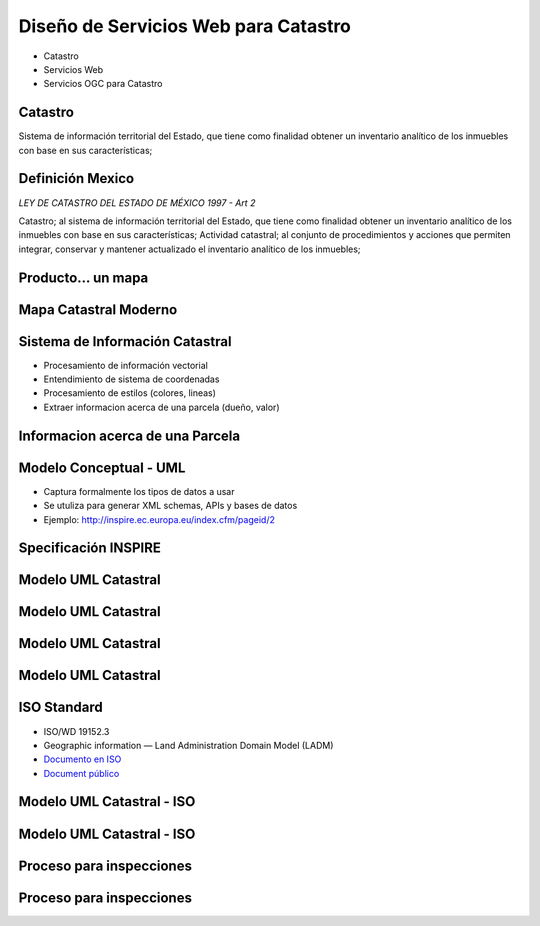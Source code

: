 Diseño de Servicios Web para Catastro
======================================

- Catastro
- Servicios Web
- Servicios OGC para Catastro

Catastro
----------

Sistema de información territorial del Estado, 
que tiene como finalidad obtener un inventario 
analítico de los inmuebles con base en sus características;

Definición Mexico
------------------

*LEY DE CATASTRO DEL ESTADO DE MÉXICO 1997 - Art 2*

Catastro; al sistema de información territorial del Estado, que tiene como finalidad obtener un inventario analítico de los inmuebles con base en sus características;
Actividad catastral; al conjunto de procedimientos y acciones que permiten integrar, conservar y mantener actualizado el inventario analítico de los inmuebles; 

Producto... un mapa
-------------------

.. image:: ../img/dungui-map.jpg
      :height: 800px
      :width: 1200px
 
.. Como  ocurrio con la ciudad de Dungui , en Caldea (deserto árabe) 4000 a.C. 
   Un tabla de barro se mostro las parcelas, el area, la distribucion dando una 
   inforamcion importanta para los gobernantes. 
  
Mapa Catastral Moderno
------------------------

.. image:: ../img/vectorial-map.jpg
      :height: 800px
      :width: 1200px

.. Y mas actualmente un mapa creado digitalmente pr un programa de puede procesar 
   informacion vecotrial, entender de sistema de coordenadas, entender estilos 
   donde dependiendoe del tipo de predio la parcela se presenta de color distinto, 
   donde se puede mostrar un identficar que distingue a una parcela de otra y otros 
   detalles que facilitan la experiencia del usuario final. Ya sea un experto que trabaja 
   en planeacion o un usuario final que quiere tener mas inforamcion acerca de su predio u 
   otro predio de interes del vecino o uno a punto de ser comprado

Sistema de Información Catastral 
----------------------------------
- Procesamiento de información vectorial
- Entendimiento de sistema de coordenadas
- Procesamiento de estilos (colores, lineas)
- Extraer informacion acerca de una parcela (dueño, valor)

Informacion acerca de una Parcela
------------------------------------

.. image:: ../img/cadaster-information.jpg
      :height: 800px
      :width: 1200px

Modelo Conceptual - UML 
----------------------------
- Captura formalmente los tipos de datos a usar
- Se utuliza para generar XML schemas, APIs y bases de datos
- Ejemplo: http://inspire.ec.europa.eu/index.cfm/pageid/2

Specificación  INSPIRE
-------------------------
.. image:: ../img/inspire-spec-cadaster.jpg
      :height: 800px
      :width: 1200px

Modelo UML Catastral
------------------------------------

.. image:: ../img/uml-cadaster.jpg
      :height: 800px
      :width: 1200px
      
Modelo UML Catastral
------------------------------------

.. image:: ../img/uml-basic-property-unit.jpg
      :height: 800px
      :width: 1200px      
      
Modelo UML Catastral
------------------------------------

.. image:: ../img/uml-cadastral-parcel.jpg
      :height: 800px
      :width: 1200px   
      
Modelo UML Catastral
------------------------------------

.. image:: ../img/uml-cadastral-zoning.jpg
      :height: 800px
      :width: 1200px   
      
ISO Standard
--------------
- ISO/WD 19152.3
- Geographic information — Land Administration Domain Model (LADM)
- `Documento en ISO <http://www.iso.org/iso/home/store/catalogue_tc/catalogue_detail.htm?csnumber=51206>`_ 
- `Document público <http://www.gdmc.nl/oosterom/ISO19152LADM_CD.pdf‎>`_
  
 
Modelo UML Catastral - ISO
--------------------------
.. image:: ../img/ISO-19152-ladm-1.jpg
      :height: 800px
      :width: 1200px     
      
Modelo UML Catastral - ISO
--------------------------
.. image:: ../img/ISO-19152-ladm-2.jpg
      :height: 800px
      :width: 1200px   
      

Proceso para inspecciones
----------------------------
.. image:: ../img/process1.jpg
      :height: 800px
      :width: 1200px    
      
Proceso para inspecciones
----------------------------
.. image:: ../img/process2.jpg
      :height: 800px
      :width: 1200px          
             
     
